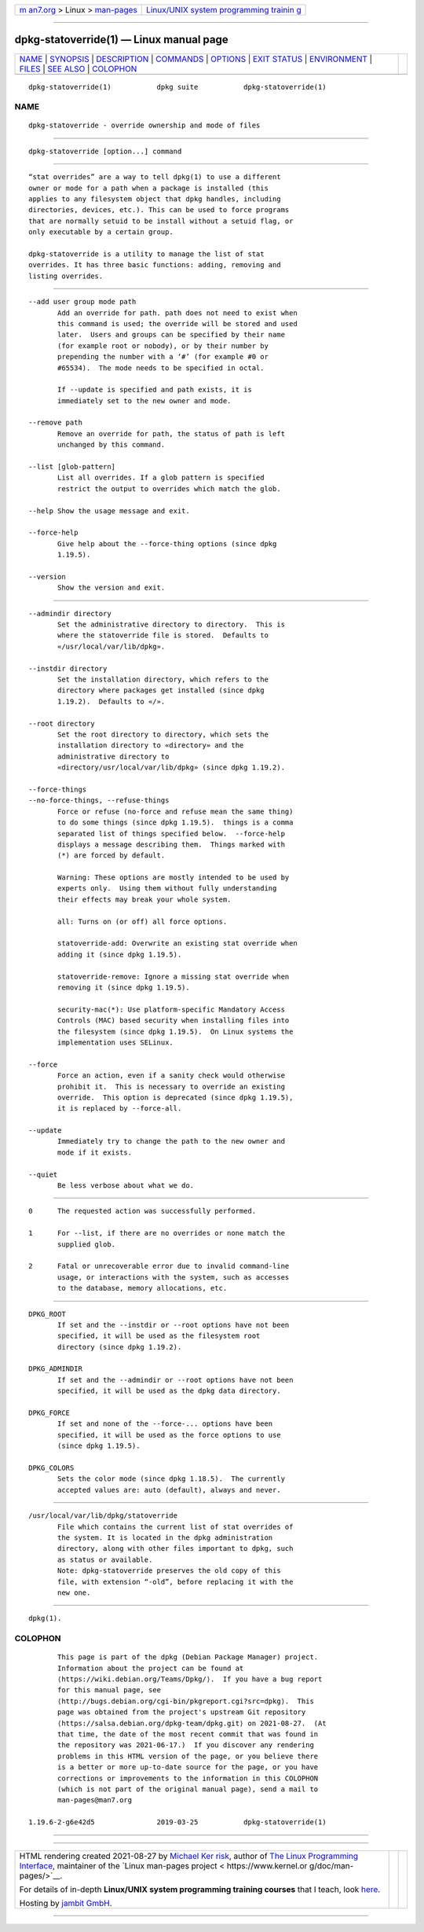 .. container:: page-top

.. container:: nav-bar

   +----------------------------------+----------------------------------+
   | `m                               | `Linux/UNIX system programming   |
   | an7.org <../../../index.html>`__ | trainin                          |
   | > Linux >                        | g <http://man7.org/training/>`__ |
   | `man-pages <../index.html>`__    |                                  |
   +----------------------------------+----------------------------------+

--------------

dpkg-statoverride(1) — Linux manual page
========================================

+-----------------------------------+-----------------------------------+
| `NAME <#NAME>`__ \|               |                                   |
| `SYNOPSIS <#SYNOPSIS>`__ \|       |                                   |
| `DESCRIPTION <#DESCRIPTION>`__ \| |                                   |
| `COMMANDS <#COMMANDS>`__ \|       |                                   |
| `OPTIONS <#OPTIONS>`__ \|         |                                   |
| `EXIT STATUS <#EXIT_STATUS>`__ \| |                                   |
| `ENVIRONMENT <#ENVIRONMENT>`__ \| |                                   |
| `FILES <#FILES>`__ \|             |                                   |
| `SEE ALSO <#SEE_ALSO>`__ \|       |                                   |
| `COLOPHON <#COLOPHON>`__          |                                   |
+-----------------------------------+-----------------------------------+
| .. container:: man-search-box     |                                   |
+-----------------------------------+-----------------------------------+

::

   dpkg-statoverride(1)           dpkg suite           dpkg-statoverride(1)

NAME
-------------------------------------------------

::

          dpkg-statoverride - override ownership and mode of files


---------------------------------------------------------

::

          dpkg-statoverride [option...] command


---------------------------------------------------------------

::

          “stat overrides” are a way to tell dpkg(1) to use a different
          owner or mode for a path when a package is installed (this
          applies to any filesystem object that dpkg handles, including
          directories, devices, etc.). This can be used to force programs
          that are normally setuid to be install without a setuid flag, or
          only executable by a certain group.

          dpkg-statoverride is a utility to manage the list of stat
          overrides. It has three basic functions: adding, removing and
          listing overrides.


---------------------------------------------------------

::

          --add user group mode path
                 Add an override for path. path does not need to exist when
                 this command is used; the override will be stored and used
                 later.  Users and groups can be specified by their name
                 (for example root or nobody), or by their number by
                 prepending the number with a ‘#’ (for example #0 or
                 #65534).  The mode needs to be specified in octal.

                 If --update is specified and path exists, it is
                 immediately set to the new owner and mode.

          --remove path
                 Remove an override for path, the status of path is left
                 unchanged by this command.

          --list [glob-pattern]
                 List all overrides. If a glob pattern is specified
                 restrict the output to overrides which match the glob.

          --help Show the usage message and exit.

          --force-help
                 Give help about the --force-thing options (since dpkg
                 1.19.5).

          --version
                 Show the version and exit.


-------------------------------------------------------

::

          --admindir directory
                 Set the administrative directory to directory.  This is
                 where the statoverride file is stored.  Defaults to
                 «/usr/local/var/lib/dpkg».

          --instdir directory
                 Set the installation directory, which refers to the
                 directory where packages get installed (since dpkg
                 1.19.2).  Defaults to «/».

          --root directory
                 Set the root directory to directory, which sets the
                 installation directory to «directory» and the
                 administrative directory to
                 «directory/usr/local/var/lib/dpkg» (since dpkg 1.19.2).

          --force-things
          --no-force-things, --refuse-things
                 Force or refuse (no-force and refuse mean the same thing)
                 to do some things (since dpkg 1.19.5).  things is a comma
                 separated list of things specified below.  --force-help
                 displays a message describing them.  Things marked with
                 (*) are forced by default.

                 Warning: These options are mostly intended to be used by
                 experts only.  Using them without fully understanding
                 their effects may break your whole system.

                 all: Turns on (or off) all force options.

                 statoverride-add: Overwrite an existing stat override when
                 adding it (since dpkg 1.19.5).

                 statoverride-remove: Ignore a missing stat override when
                 removing it (since dpkg 1.19.5).

                 security-mac(*): Use platform-specific Mandatory Access
                 Controls (MAC) based security when installing files into
                 the filesystem (since dpkg 1.19.5).  On Linux systems the
                 implementation uses SELinux.

          --force
                 Force an action, even if a sanity check would otherwise
                 prohibit it.  This is necessary to override an existing
                 override.  This option is deprecated (since dpkg 1.19.5),
                 it is replaced by --force-all.

          --update
                 Immediately try to change the path to the new owner and
                 mode if it exists.

          --quiet
                 Be less verbose about what we do.


---------------------------------------------------------------

::

          0      The requested action was successfully performed.

          1      For --list, if there are no overrides or none match the
                 supplied glob.

          2      Fatal or unrecoverable error due to invalid command-line
                 usage, or interactions with the system, such as accesses
                 to the database, memory allocations, etc.


---------------------------------------------------------------

::

          DPKG_ROOT
                 If set and the --instdir or --root options have not been
                 specified, it will be used as the filesystem root
                 directory (since dpkg 1.19.2).

          DPKG_ADMINDIR
                 If set and the --admindir or --root options have not been
                 specified, it will be used as the dpkg data directory.

          DPKG_FORCE
                 If set and none of the --force-... options have been
                 specified, it will be used as the force options to use
                 (since dpkg 1.19.5).

          DPKG_COLORS
                 Sets the color mode (since dpkg 1.18.5).  The currently
                 accepted values are: auto (default), always and never.


---------------------------------------------------

::

          /usr/local/var/lib/dpkg/statoverride
                 File which contains the current list of stat overrides of
                 the system. It is located in the dpkg administration
                 directory, along with other files important to dpkg, such
                 as status or available.
                 Note: dpkg-statoverride preserves the old copy of this
                 file, with extension “-old”, before replacing it with the
                 new one.


---------------------------------------------------------

::

          dpkg(1).

COLOPHON
---------------------------------------------------------

::

          This page is part of the dpkg (Debian Package Manager) project.
          Information about the project can be found at 
          ⟨https://wiki.debian.org/Teams/Dpkg/⟩.  If you have a bug report
          for this manual page, see
          ⟨http://bugs.debian.org/cgi-bin/pkgreport.cgi?src=dpkg⟩.  This
          page was obtained from the project's upstream Git repository
          ⟨https://salsa.debian.org/dpkg-team/dpkg.git⟩ on 2021-08-27.  (At
          that time, the date of the most recent commit that was found in
          the repository was 2021-06-17.)  If you discover any rendering
          problems in this HTML version of the page, or you believe there
          is a better or more up-to-date source for the page, or you have
          corrections or improvements to the information in this COLOPHON
          (which is not part of the original manual page), send a mail to
          man-pages@man7.org

   1.19.6-2-g6e42d5               2019-03-25           dpkg-statoverride(1)

--------------

--------------

.. container:: footer

   +-----------------------+-----------------------+-----------------------+
   | HTML rendering        |                       | |Cover of TLPI|       |
   | created 2021-08-27 by |                       |                       |
   | `Michael              |                       |                       |
   | Ker                   |                       |                       |
   | risk <https://man7.or |                       |                       |
   | g/mtk/index.html>`__, |                       |                       |
   | author of `The Linux  |                       |                       |
   | Programming           |                       |                       |
   | Interface <https:     |                       |                       |
   | //man7.org/tlpi/>`__, |                       |                       |
   | maintainer of the     |                       |                       |
   | `Linux man-pages      |                       |                       |
   | project <             |                       |                       |
   | https://www.kernel.or |                       |                       |
   | g/doc/man-pages/>`__. |                       |                       |
   |                       |                       |                       |
   | For details of        |                       |                       |
   | in-depth **Linux/UNIX |                       |                       |
   | system programming    |                       |                       |
   | training courses**    |                       |                       |
   | that I teach, look    |                       |                       |
   | `here <https://ma     |                       |                       |
   | n7.org/training/>`__. |                       |                       |
   |                       |                       |                       |
   | Hosting by `jambit    |                       |                       |
   | GmbH                  |                       |                       |
   | <https://www.jambit.c |                       |                       |
   | om/index_en.html>`__. |                       |                       |
   +-----------------------+-----------------------+-----------------------+

--------------

.. container:: statcounter

   |Web Analytics Made Easy - StatCounter|

.. |Cover of TLPI| image:: https://man7.org/tlpi/cover/TLPI-front-cover-vsmall.png
   :target: https://man7.org/tlpi/
.. |Web Analytics Made Easy - StatCounter| image:: https://c.statcounter.com/7422636/0/9b6714ff/1/
   :class: statcounter
   :target: https://statcounter.com/
